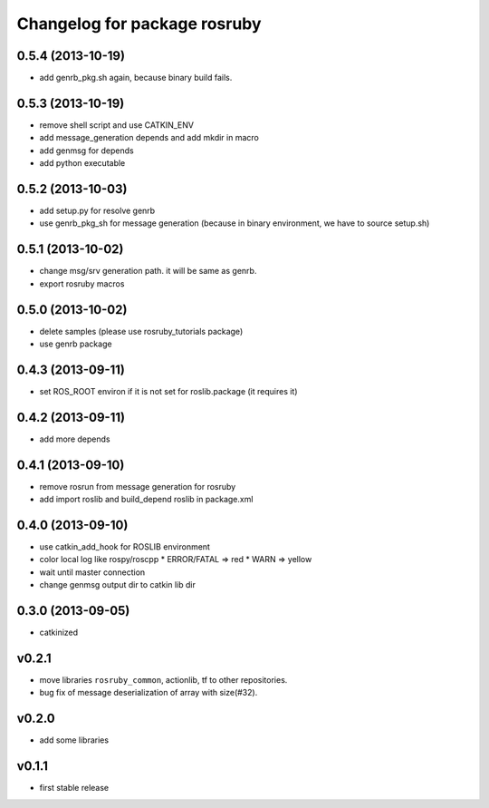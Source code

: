 ^^^^^^^^^^^^^^^^^^^^^^^^^^^^^
Changelog for package rosruby
^^^^^^^^^^^^^^^^^^^^^^^^^^^^^

0.5.4 (2013-10-19)
------------------
* add genrb_pkg.sh again, because binary build fails.

0.5.3 (2013-10-19)
------------------
* remove shell script and use CATKIN_ENV
* add message_generation depends and add mkdir in macro
* add genmsg for depends
* add python executable

0.5.2 (2013-10-03)
------------------
* add setup.py for resolve genrb
* use genrb_pkg_sh for message generation
  (because in binary environment, we have to source setup.sh)

0.5.1 (2013-10-02)
------------------
* change msg/srv generation path.
  it will be same as genrb.
* export rosruby macros

0.5.0 (2013-10-02)
------------------
* delete samples (please use rosruby_tutorials package)
* use genrb package

0.4.3 (2013-09-11)
------------------
* set ROS_ROOT environ if it is not set for roslib.package (it requires it)

0.4.2 (2013-09-11)
------------------
* add more depends

0.4.1 (2013-09-10)
------------------
* remove rosrun from message generation for rosruby
* add import roslib and build_depend roslib in package.xml

0.4.0 (2013-09-10)
-------------------
* use catkin_add_hook for ROSLIB environment
* color local log like rospy/roscpp
  * ERROR/FATAL => red
  * WARN => yellow
* wait until master connection
* change genmsg output dir to catkin lib dir

0.3.0 (2013-09-05)
-------------------
* catkinized

v0.2.1
-----------
* move libraries ``rosruby_common``, actionlib, tf to other repositories.
* bug fix of message deserialization of array with size(#32).

v0.2.0
-----------
* add some libraries

v0.1.1
------------
* first stable release
